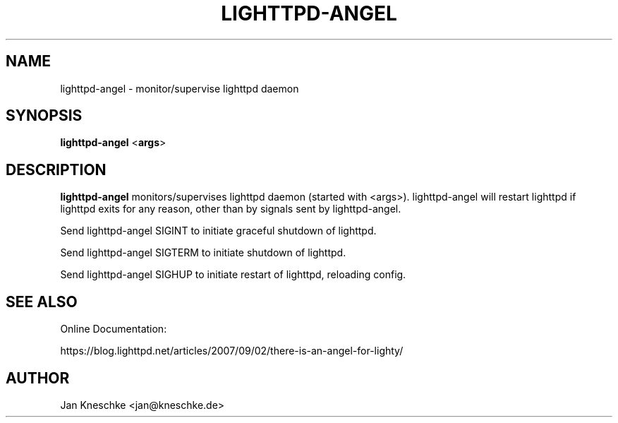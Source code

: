 .TH LIGHTTPD-ANGEL "8" "2016-10-18" "" ""
.
.SH NAME
lighttpd-angel \- monitor/supervise lighttpd daemon
.
.SH SYNOPSIS
\fBlighttpd-angel\fP <\fBargs\fP>
.
.SH DESCRIPTION
\fBlighttpd-angel\fP monitors/supervises lighttpd daemon (started with <args>).
lighttpd-angel will restart lighttpd if lighttpd exits for any reason, other
than by signals sent by lighttpd-angel.
.PP
Send lighttpd-angel SIGINT to initiate graceful shutdown of lighttpd.
.PP
Send lighttpd-angel SIGTERM to initiate shutdown of lighttpd.
.PP
Send lighttpd-angel SIGHUP to initiate restart of lighttpd, reloading config.
.
.SH SEE ALSO
Online Documentation:

https://blog.lighttpd.net/articles/2007/09/02/there-is-an-angel-for-lighty/
.
.SH AUTHOR
Jan Kneschke <jan@kneschke.de>
